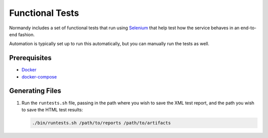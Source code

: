 Functional Tests
================
Normandy includes a set of functional tests that run using Selenium_ that help
test how the service behaves in an end-to-end fashion.

Automation is typically set up to run this automatically, but you can manually
run the tests as well.

.. _Selenium: http://www.seleniumhq.org/

Prerequisites
-------------
- `Docker <https://docs.docker.com/engine/installation/>`_
- `docker-compose <https://docs.docker.com/compose/>`_

Generating Files
----------------
1. Run the ``runtests.sh`` file, passing in the path where you wish to save the
   XML test report, and the path you wish to save the HTML test results:

   .. code-block:: bash

      ./bin/runtests.sh /path/to/reports /path/to/artifacts
